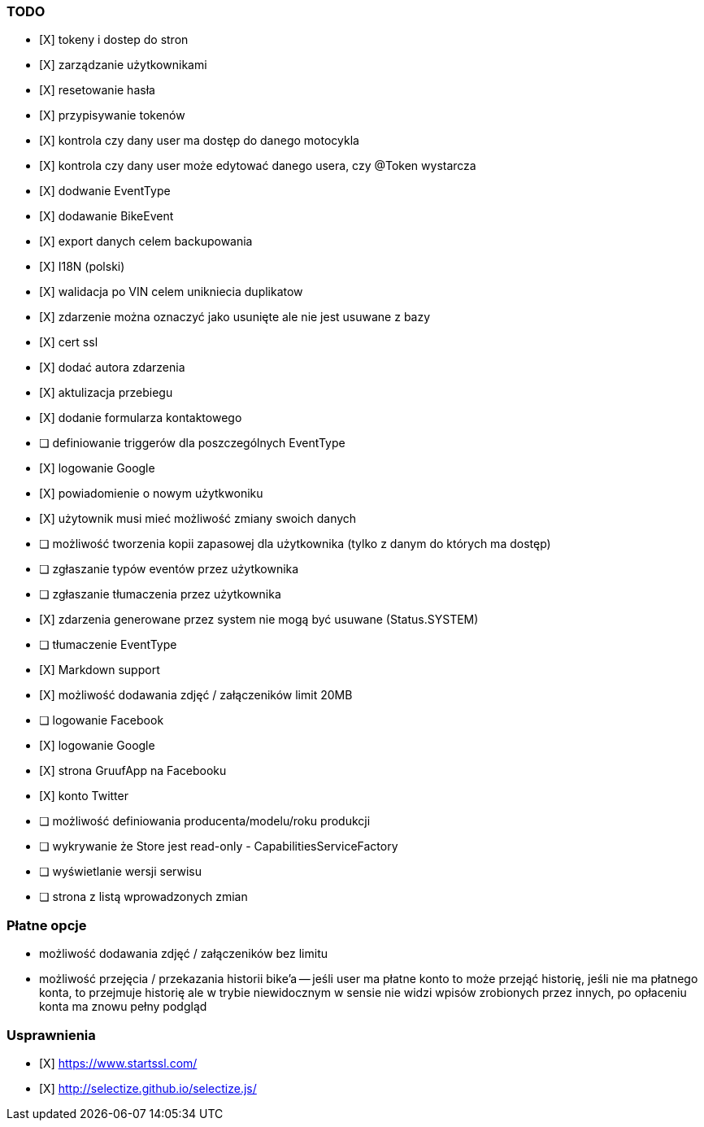 ### TODO
- [X] tokeny i dostep do stron
- [X] zarządzanie użytkownikami
  - [X] resetowanie hasła
  - [X] przypisywanie tokenów
- [X] kontrola czy dany user ma dostęp do danego motocykla
- [X] kontrola czy dany user może edytować danego usera, czy @Token wystarcza
- [X] dodwanie EventType
- [X] dodawanie BikeEvent
- [X] export danych celem backupowania
- [X] I18N (polski)
- [X] walidacja po VIN celem unikniecia duplikatow
- [X] zdarzenie można oznaczyć jako usunięte ale nie jest usuwane z bazy
- [X] cert ssl
- [X] dodać autora zdarzenia
- [X] aktulizacja przebiegu
- [X] dodanie formularza kontaktowego
- [ ] definiowanie triggerów dla poszczególnych EventType
- [X] logowanie Google
- [X] powiadomienie o nowym użytkwoniku
- [X] użytownik musi mieć możliwość zmiany swoich danych
- [ ] możliwość tworzenia kopii zapasowej dla użytkownika (tylko z danym do których ma dostęp)
- [ ] zgłaszanie typów eventów przez użytkownika
- [ ] zgłaszanie tłumaczenia przez użytkownika
- [X] zdarzenia generowane przez system nie mogą być usuwane (Status.SYSTEM)
- [ ] tłumaczenie EventType
- [X] Markdown support
- [X] możliwość dodawania zdjęć / załączeników limit 20MB
- [ ] logowanie Facebook
- [X] logowanie Google
- [X] strona GruufApp na Facebooku
- [X] konto Twitter
- [ ] możliwość definiowania producenta/modelu/roku produkcji
- [ ] wykrywanie że Store jest read-only - CapabilitiesServiceFactory
- [ ] wyświetlanie wersji serwisu
- [ ] strona z listą wprowadzonych zmian

### Płatne opcje
- możliwość dodawania zdjęć / załączeników bez limitu
- możliwość przejęcia / przekazania historii bike'a
-- jeśli user ma płatne konto to może przejąć historię,
   jeśli nie ma płatnego konta, to przejmuje historię
   ale w trybie niewidocznym w sensie nie widzi wpisów zrobionych przez innych,
   po opłaceniu konta ma znowu pełny podgląd


### Usprawnienia
- [X] https://www.startssl.com/
- [X] http://selectize.github.io/selectize.js/
